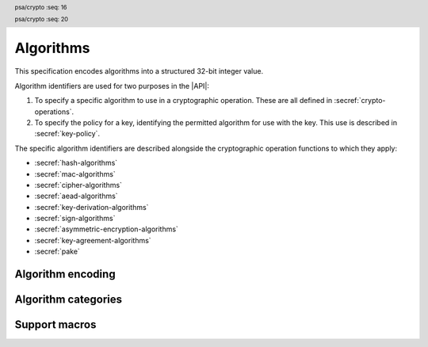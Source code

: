 .. SPDX-FileCopyrightText: Copyright 2018-2024 Arm Limited and/or its affiliates <open-source-office@arm.com>
.. SPDX-License-Identifier: CC-BY-SA-4.0 AND LicenseRef-Patent-license

.. _algorithms:

Algorithms
==========

This specification encodes algorithms into a structured 32-bit integer value.

Algorithm identifiers are used for two purposes in the |API|:

1.  To specify a specific algorithm to use in a cryptographic operation. These are all defined in :secref:`crypto-operations`.
#.  To specify the policy for a key, identifying the permitted algorithm for use with the key. This use is described in :secref:`key-policy`.

The specific algorithm identifiers are described alongside the cryptographic operation functions to which they apply:

*   :secref:`hash-algorithms`
*   :secref:`mac-algorithms`
*   :secref:`cipher-algorithms`
*   :secref:`aead-algorithms`
*   :secref:`key-derivation-algorithms`
*   :secref:`sign-algorithms`
*   :secref:`asymmetric-encryption-algorithms`
*   :secref:`key-agreement-algorithms`
*   :secref:`pake`


Algorithm encoding
------------------

.. header:: psa/crypto
    :seq: 16

.. typedef:: uint32_t psa_algorithm_t

    .. summary::
        Encoding of a cryptographic algorithm.

    This is a structured bitfield that identifies the category and type of algorithm. The range of algorithm identifier values is divided as follows:

    :code:`0x00000000`
        Reserved as an invalid algorithm identifier.
    :code:`0x00000001 - 0x7fffffff`
        Specification-defined algorithm identifiers.
        Algorithm identifiers defined by this standard always have bit 31 clear.
        Unallocated algorithm identifier values in this range are reserved for future use.
    :code:`0x80000000 - 0xffffffff`
        Implementation-defined algorithm identifiers.
        Implementations that define additional algorithms must use an encoding with bit 31 set.
        The related support macros will be easier to write if these algorithm identifier encodings also respect the bitwise structure used by standard encodings.

    For algorithms that can be applied to multiple key types, this identifier does not encode the key type. For example, for symmetric ciphers based on a block cipher, `psa_algorithm_t` encodes the block cipher mode and the padding mode while the block cipher itself is encoded via `psa_key_type_t`.

    The :secref:`appendix-encodings` appendix provides a full definition of the algorithm identifier encoding.

.. header:: psa/crypto
    :seq: 20

.. macro:: PSA_ALG_NONE
    :definition: ((psa_algorithm_t)0)

    .. summary::
        An invalid algorithm identifier value.

    Zero is not the encoding of any algorithm.

Algorithm categories
--------------------

.. macro:: PSA_ALG_IS_HASH
    :definition: /* specification-defined value */

    .. summary::
        Whether the specified algorithm is a hash algorithm.

    .. param:: alg
        An algorithm identifier: a value of type `psa_algorithm_t`.

    .. return::
        ``1`` if ``alg`` is a hash algorithm, ``0`` otherwise. This macro can return either ``0`` or ``1`` if ``alg`` is not a supported algorithm identifier.

    See :secref:`hash-algorithms` for a list of defined hash algorithms.

.. macro:: PSA_ALG_IS_MAC
    :definition: /* specification-defined value */

    .. summary::
        Whether the specified algorithm is a MAC algorithm.

    .. param:: alg
        An algorithm identifier: a value of type `psa_algorithm_t`.

    .. return::
        ``1`` if ``alg`` is a MAC algorithm, ``0`` otherwise. This macro can return either ``0`` or ``1`` if ``alg`` is not a supported algorithm identifier.

    See :secref:`mac-algorithms` for a list of defined MAC algorithms.

.. macro:: PSA_ALG_IS_CIPHER
    :definition: /* specification-defined value */

    .. summary::
        Whether the specified algorithm is a symmetric cipher algorithm.

    .. param:: alg
        An algorithm identifier: a value of type `psa_algorithm_t`.

    .. return::
        ``1`` if ``alg`` is a symmetric cipher algorithm, ``0`` otherwise. This macro can return either ``0`` or ``1`` if ``alg`` is not a supported algorithm identifier.

    See :secref:`cipher-algorithms` for a list of defined cipher algorithms.

.. macro:: PSA_ALG_IS_AEAD
    :definition: /* specification-defined value */

    .. summary::
        Whether the specified algorithm is an authenticated encryption with associated data (AEAD) algorithm.

    .. param:: alg
        An algorithm identifier: a value of type `psa_algorithm_t`.

    .. return::
        ``1`` if ``alg`` is an AEAD algorithm, ``0`` otherwise. This macro can return either ``0`` or ``1`` if ``alg`` is not a supported algorithm identifier.

    See :secref:`aead-algorithms` for a list of defined AEAD algorithms.

.. macro:: PSA_ALG_IS_KEY_DERIVATION
    :definition: /* specification-defined value */

    .. summary::
        Whether the specified algorithm is a key derivation algorithm.

    .. param:: alg
        An algorithm identifier: a value of type `psa_algorithm_t`.

    .. return::
        ``1`` if ``alg`` is a key derivation algorithm, ``0`` otherwise. This macro can return either ``0`` or ``1`` if ``alg`` is not a supported algorithm identifier.

    See :secref:`key-derivation-algorithms` for a list of defined key derivation algorithms.

.. macro:: PSA_ALG_IS_SIGN
    :definition: /* specification-defined value */

    .. summary::
        Whether the specified algorithm is an asymmetric signature algorithm, also known as public-key signature algorithm.

    .. param:: alg
        An algorithm identifier: a value of type `psa_algorithm_t`.

    .. return::
        ``1`` if ``alg`` is an asymmetric signature algorithm, ``0`` otherwise. This macro can return either ``0`` or ``1`` if ``alg`` is not a supported algorithm identifier.

    See :secref:`sign-algorithms` for a list of defined signature algorithms.

.. macro:: PSA_ALG_IS_ASYMMETRIC_ENCRYPTION
    :definition: /* specification-defined value */

    .. summary::
        Whether the specified algorithm is an asymmetric encryption algorithm, also known as public-key encryption algorithm.

    .. param:: alg
        An algorithm identifier: a value of type `psa_algorithm_t`.

    .. return::
        ``1`` if ``alg`` is an asymmetric encryption algorithm, ``0`` otherwise. This macro can return either ``0`` or ``1`` if ``alg`` is not a supported algorithm identifier.

    See :secref:`asymmetric-encryption-algorithms` for a list of defined asymmetric encryption algorithms.

.. macro:: PSA_ALG_IS_KEY_AGREEMENT
    :definition: /* specification-defined value */

    .. summary::
        Whether the specified algorithm is a key agreement algorithm.

    .. param:: alg
        An algorithm identifier: a value of type `psa_algorithm_t`.

    .. return::
        ``1`` if ``alg`` is a key agreement algorithm, ``0`` otherwise. This macro can return either ``0`` or ``1`` if ``alg`` is not a supported algorithm identifier.

    See :secref:`key-agreement-algorithms` for a list of defined key agreement algorithms.

.. macro:: PSA_ALG_IS_PAKE
    :definition: /* specification-defined value */

    .. summary::
        Whether the specified algorithm is a password-authenticated key exchange.

    .. param:: alg
        An algorithm identifier: a value of type :code:`psa_algorithm_t`.

    .. return::
        ``1`` if ``alg`` is a password-authenticated key exchange (PAKE) algorithm, ``0`` otherwise.
        This macro can return either ``0`` or ``1`` if ``alg`` is not a supported algorithm identifier.

Support macros
--------------

.. macro:: PSA_ALG_IS_WILDCARD
    :definition: /* specification-defined value */

    .. summary::
        Whether the specified algorithm encoding is a wildcard.

    .. param:: alg
        An algorithm identifier: a value of type `psa_algorithm_t`.

    .. return::
        ``1`` if ``alg`` is a wildcard algorithm encoding.

        ``0`` if ``alg`` is a non-wildcard algorithm encoding that is suitable for an operation.

        This macro can return either ``0`` or ``1`` if ``alg`` is not a supported algorithm identifier.

    Wildcard algorithm values can only be used to set the permitted-algorithm field in a key policy, wildcard values cannot be used to perform an operation.

    See `PSA_ALG_ANY_HASH` for example of how a wildcard algorithm can be used in a key policy.

.. macro:: PSA_ALG_GET_HASH
    :definition: /* specification-defined value */

    .. summary::
        Get the hash used by a composite algorithm.

    .. param:: alg
        An algorithm identifier: a value of type `psa_algorithm_t`.

    .. return::
        The underlying hash algorithm if ``alg`` is a composite algorithm that uses a hash algorithm.

        `PSA_ALG_NONE` if ``alg`` is not a composite algorithm that uses a hash.

    The following composite algorithms require a hash algorithm:

    *   `PSA_ALG_DETERMINISTIC_ECDSA()`
    *   `PSA_ALG_DETERMINISTIC_HASH_SLH_DSA()`
    *   `PSA_ALG_ECDSA()`
    *   `PSA_ALG_HASH_SLH_DSA()`
    *   `PSA_ALG_HKDF()`
    *   `PSA_ALG_HKDF_EXPAND()`
    *   `PSA_ALG_HKDF_EXTRACT()`
    *   `PSA_ALG_HMAC()`
    *   `PSA_ALG_JPAKE()`
    *   `PSA_ALG_PBKDF2_HMAC()`
    *   `PSA_ALG_RSA_OAEP()`
    *   `PSA_ALG_RSA_PKCS1V15_SIGN()`
    *   `PSA_ALG_RSA_PSS()`
    *   `PSA_ALG_RSA_PSS_ANY_SALT()`
    *   `PSA_ALG_SP800_108_COUNTER_HMAC()`
    *   `PSA_ALG_SPAKE2P_CMAC()`
    *   `PSA_ALG_SPAKE2P_HMAC()`
    *   `PSA_ALG_TLS12_PRF()`
    *   `PSA_ALG_TLS12_PSK_TO_MS()`
